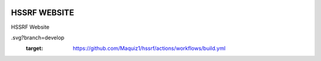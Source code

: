 |actions|

HSSRF WEBSITE
--------

HSSRF Website

.. |actions| image:: https://github.com/Maquiz1/hssrf/actions/workflows/build.yml/badge
.svg?branch=develop
  :target: https://github.com/Maquiz1/hssrf/actions/workflows/build.yml


